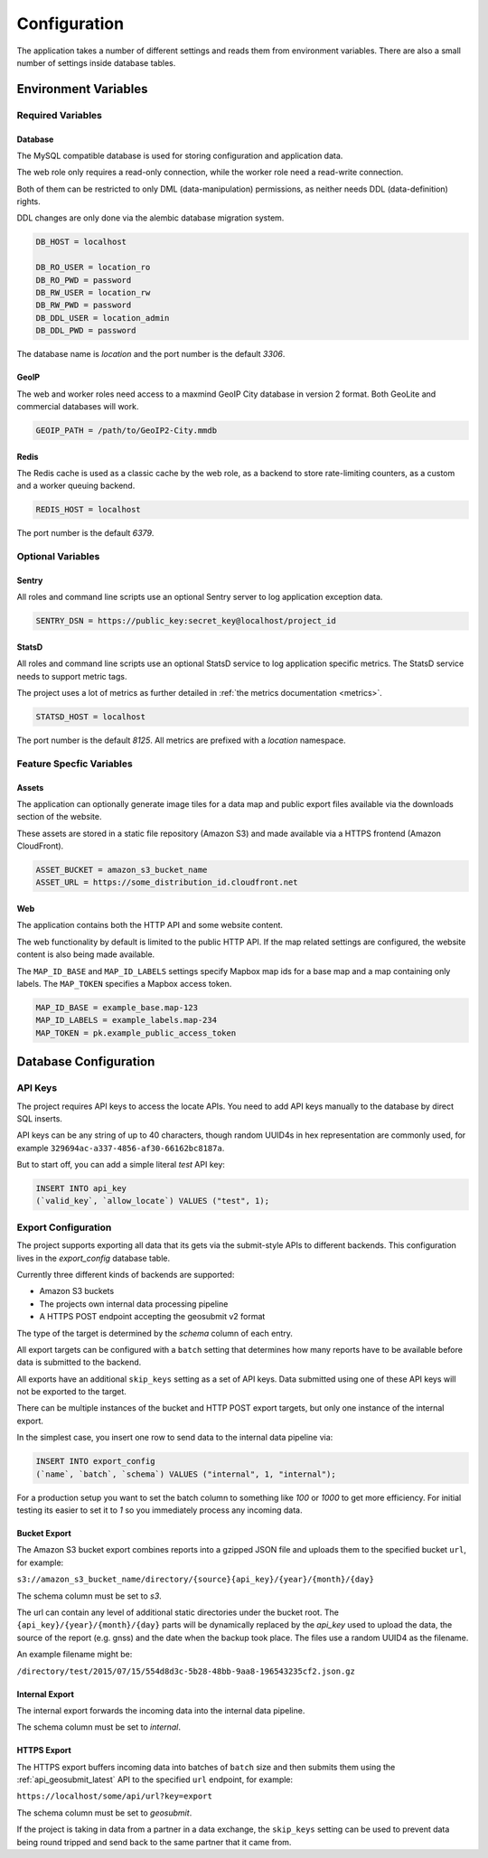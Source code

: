 .. _config:

=============
Configuration
=============

The application takes a number of different settings and reads them
from environment variables. There are also a small number of settings
inside database tables.


Environment Variables
=====================

Required Variables
------------------

Database
~~~~~~~~

The MySQL compatible database is used for storing configuration and
application data.

The web role only requires a read-only connection, while the
worker role need a read-write connection.

Both of them can be restricted to only DML (data-manipulation) permissions,
as neither needs DDL (data-definition) rights.

DDL changes are only done via the alembic database migration system.

.. code-block:: ini

    DB_HOST = localhost

    DB_RO_USER = location_ro
    DB_RO_PWD = password
    DB_RW_USER = location_rw
    DB_RW_PWD = password
    DB_DDL_USER = location_admin
    DB_DDL_PWD = password

The database name is `location` and the port number is the default `3306`.


GeoIP
~~~~~

The web and worker roles need access to a maxmind GeoIP City database
in version 2 format. Both GeoLite and commercial databases will work.

.. code-block:: ini

    GEOIP_PATH = /path/to/GeoIP2-City.mmdb


Redis
~~~~~

The Redis cache is used as a classic cache by the web role, as a backend
to store rate-limiting counters, as a custom and a worker queuing backend.

.. code-block:: ini

    REDIS_HOST = localhost

The port number is the default `6379`.


Optional Variables
------------------

Sentry
~~~~~~

All roles and command line scripts use an optional Sentry server
to log application exception data.

.. code-block:: ini

    SENTRY_DSN = https://public_key:secret_key@localhost/project_id


StatsD
~~~~~~

All roles and command line scripts use an optional StatsD service
to log application specific metrics. The StatsD service needs to
support metric tags.

The project uses a lot of metrics as further detailed in
:ref:`the metrics documentation <metrics>`.

.. code-block:: ini

    STATSD_HOST = localhost

The port number is the default `8125`. All metrics are prefixed with
a `location` namespace.


Feature Specfic Variables
-------------------------

Assets
~~~~~~

The application can optionally generate image tiles for a data map
and public export files available via the downloads section of the
website.

These assets are stored in a static file repository (Amazon S3)
and made available via a HTTPS frontend (Amazon CloudFront).

.. code-block:: ini

    ASSET_BUCKET = amazon_s3_bucket_name
    ASSET_URL = https://some_distribution_id.cloudfront.net


Web
~~~

The application contains both the HTTP API and some website content.

The web functionality by default is limited to the public HTTP API.
If the map related settings are configured, the website content is
also being made available.

The ``MAP_ID_BASE`` and ``MAP_ID_LABELS`` settings specify Mapbox map
ids for a base map and a map containing only labels. The ``MAP_TOKEN``
specifies a Mapbox access token.

.. code-block:: ini

    MAP_ID_BASE = example_base.map-123
    MAP_ID_LABELS = example_labels.map-234
    MAP_TOKEN = pk.example_public_access_token


Database Configuration
======================

API Keys
--------

The project requires API keys to access the locate APIs. You need to add
API keys manually to the database by direct SQL inserts.

API keys can be any string of up to 40 characters, though random UUID4s
in hex representation are commonly used, for example
``329694ac-a337-4856-af30-66162bc8187a``.

But to start off, you can add a simple literal `test` API key:

.. code-block:: sql

    INSERT INTO api_key
    (`valid_key`, `allow_locate`) VALUES ("test", 1);


Export Configuration
--------------------

The project supports exporting all data that its gets via the submit-style
APIs to different backends. This configuration lives in the `export_config`
database table.

Currently three different kinds of backends are supported:

* Amazon S3 buckets
* The projects own internal data processing pipeline
* A HTTPS POST endpoint accepting the geosubmit v2 format

The type of the target is determined by the `schema` column of each entry.

All export targets can be configured with a ``batch`` setting that
determines how many reports have to be available before data is
submitted to the backend.

All exports have an additional ``skip_keys`` setting as a set of
API keys. Data submitted using one of these API keys will not be
exported to the target.

There can be multiple instances of the bucket and HTTP POST export
targets, but only one instance of the internal export.

In the simplest case, you insert one row to send data to the internal
data pipeline via:

.. code-block:: sql

    INSERT INTO export_config
    (`name`, `batch`, `schema`) VALUES ("internal", 1, "internal");

For a production setup you want to set the batch column to something
like `100` or `1000` to get more efficiency. For initial testing its
easier to set it to `1` so you immediately process any incoming data.


Bucket Export
~~~~~~~~~~~~~

The Amazon S3 bucket export combines reports into a gzipped JSON file
and uploads them to the specified bucket ``url``, for example:

``s3://amazon_s3_bucket_name/directory/{source}{api_key}/{year}/{month}/{day}``

The schema column must be set to `s3`.

The url can contain any level of additional static directories under
the bucket root. The ``{api_key}/{year}/{month}/{day}`` parts will
be dynamically replaced by the `api_key` used to upload the data,
the source of the report (e.g. gnss) and the date when the backup took place.
The files use a random UUID4 as the filename.

An example filename might be:

``/directory/test/2015/07/15/554d8d3c-5b28-48bb-9aa8-196543235cf2.json.gz``

Internal Export
~~~~~~~~~~~~~~~

The internal export forwards the incoming data into the internal
data pipeline.

The schema column must be set to `internal`.

HTTPS Export
~~~~~~~~~~~~

The HTTPS export buffers incoming data into batches of ``batch``
size and then submits them using the :ref:`api_geosubmit_latest`
API to the specified ``url`` endpoint, for example:

``https://localhost/some/api/url?key=export``

The schema column must be set to `geosubmit`.

If the project is taking in data from a partner in a data exchange,
the ``skip_keys`` setting can be used to prevent data being
round tripped and send back to the same partner that it came from.
